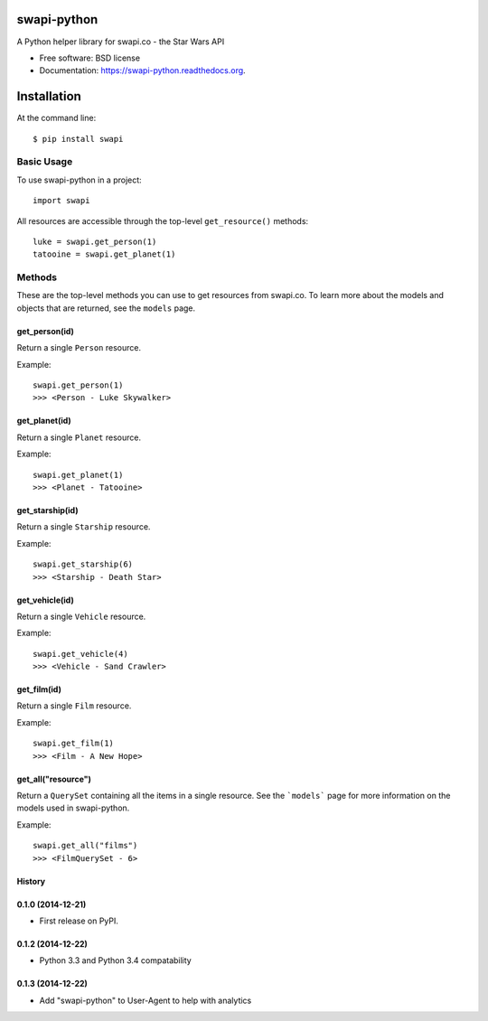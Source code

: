 ===============================
swapi-python
===============================

.. image:: https://badge.fury.io/py/swapi.png
    :target: http://badge.fury.io/py/swapi

.. image:: https://travis-ci.org/phalt/swapi-python.png?branch=master
        :target: https://travis-ci.org/phalt/swapi-python

.. image:: https://pypip.in/d/swapi/badge.png
        :target: https://pypi.python.org/pypi/swapi


A Python helper library for swapi.co - the Star Wars API

* Free software: BSD license
* Documentation: https://swapi-python.readthedocs.org.

============
Installation
============

At the command line::

    $ pip install swapi

Basic Usage
========

To use swapi-python in a project::

    import swapi

All resources are accessible through the top-level ``get_resource()`` methods::

    luke = swapi.get_person(1)
    tatooine = swapi.get_planet(1)

Methods
=======

These are the top-level methods you can use to get resources from swapi.co. To learn more about the models and objects that are returned, see the ``models`` page.

get_person(id)
------------

Return a single ``Person`` resource.

Example::

    swapi.get_person(1)
    >>> <Person - Luke Skywalker>


get_planet(id)
------------

Return a single ``Planet`` resource.

Example::

    swapi.get_planet(1)
    >>> <Planet - Tatooine>


get_starship(id)
------------

Return a single ``Starship`` resource.

Example::

    swapi.get_starship(6)
    >>> <Starship - Death Star>


get_vehicle(id)
------------

Return a single ``Vehicle`` resource.

Example::

    swapi.get_vehicle(4)
    >>> <Vehicle - Sand Crawler>


get_film(id)
------------

Return a single ``Film`` resource.

Example::

    swapi.get_film(1)
    >>> <Film - A New Hope>


get_all("resource")
------------

Return a ``QuerySet`` containing all the items in a single resource. See the ```models``` page for more information on the models used in swapi-python.

Example::

    swapi.get_all("films")
    >>> <FilmQuerySet - 6>




History
-------

0.1.0 (2014-12-21)
---------------------

* First release on PyPI.


0.1.2 (2014-12-22)
------------------

* Python 3.3 and Python 3.4 compatability


0.1.3 (2014-12-22)
-------------------

* Add "swapi-python" to User-Agent to help with analytics


